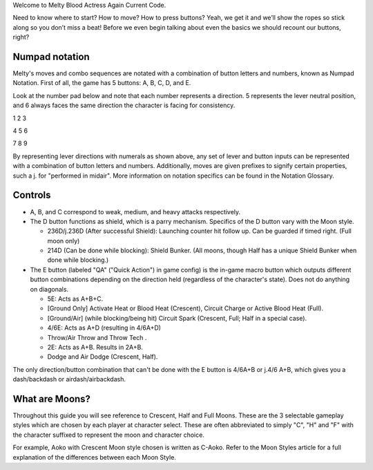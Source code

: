 Welcome to Melty Blood Actress Again Current Code.

Need to know where to start? How to move? How to press buttons? Yeah, we get it and we’ll show the ropes so stick along so you don’t miss a beat! Before we even begin talking about even the basics we should recount our buttons, right?

Numpad notation
###############
Melty's moves and combo sequences are notated with a combination of button letters and numbers, known as Numpad Notation. First of all, the game has 5 buttons: A, B, C, D, and E. 

Look at the number pad below and note that each number represents a direction. 5 represents the lever neutral position, and 6 always faces the same direction the character is facing for consistency. 

1 2 3

4 5 6

7 8 9

By representing lever directions with numerals as shown above, any set of lever and button inputs can be represented with a combination of button letters and numbers. Additionally, moves are given prefixes to signify certain properties, such a j. for "performed in midair". More information on notation specifics can be found in the Notation Glossary. 

Controls
########
* A, B, and C correspond to weak, medium, and heavy attacks respectively.

* The D button functions as shield, which is a parry mechanism. Specifics of the D button vary with the Moon style.

  * 236D/j.236D (After successful Shield): Launching counter hit follow up. Can be guarded if timed right. (Full moon only)
  * 214D (Can be done while blocking): Shield Bunker. (All moons, though Half has a unique Shield Bunker when done while blocking.)

* The E button (labeled "QA" ("Quick Action") in game config) is the in-game macro button which outputs different button combinations depending on the direction held (regardless of the character's state). Does not do anything on diagonals.

  * 5E: Acts as A+B+C.
  * [Ground Only] Activate Heat or Blood Heat (Crescent), Circuit Charge or Active Blood Heat (Full).
  * [Ground/Air] (while blocking/being hit) Circuit Spark (Crescent, Full; Half in a special case).
  * 4/6E: Acts as A+D (resulting in 4/6A+D)
  * Throw/Air Throw and Throw Tech .
  * 2E: Acts as A+B. Results in 2A+B.
  * Dodge and Air Dodge (Crescent, Half).

The only direction/button combination that can't be done with the E button is 4/6A+B or j.4/6 A+B, which gives you a dash/backdash or airdash/airbackdash. 

What are Moons?
###############
Throughout this guide you will see reference to Crescent, Half and Full Moons. These are the 3 selectable gameplay styles which are chosen by each player at character select. These are often abbreviated to simply "C", "H" and "F" with the character suffixed to represent the moon and character choice. 

For example, Aoko with Crescent Moon style chosen is written as C-Aoko. Refer to the Moon Styles article for a full explanation of the differences between each Moon Style.
